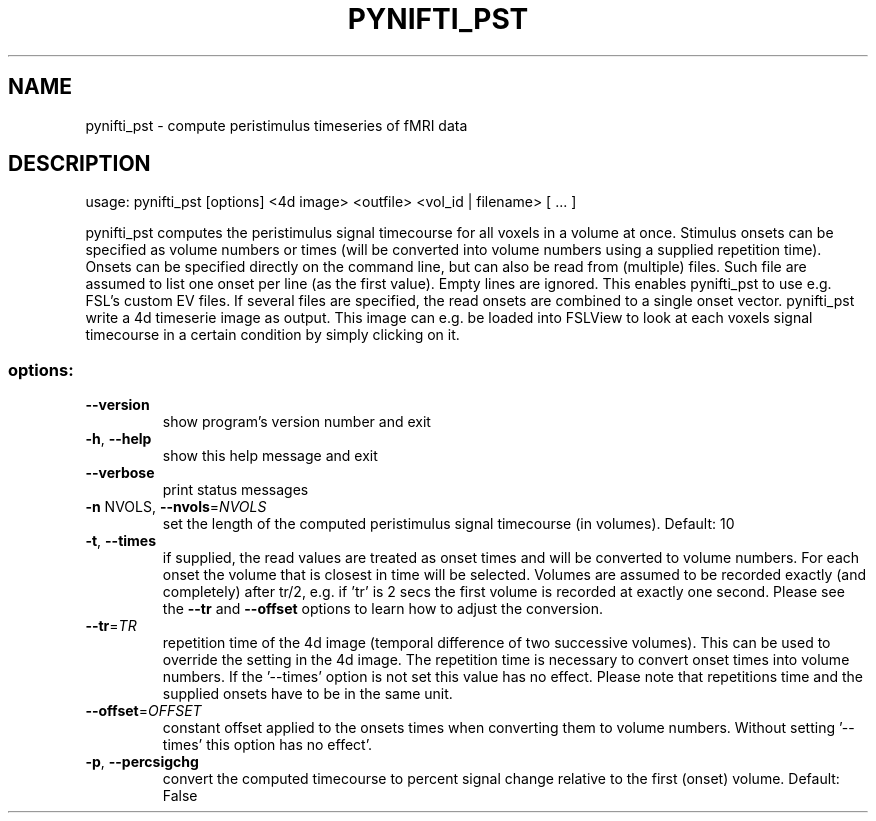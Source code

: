 .\" DO NOT MODIFY THIS FILE!  It was generated by help2man 1.36.
.TH PYNIFTI_PST "1" "April 2007" "pynifti_pst 0.20070424" "User Commands"
.SH NAME
pynifti_pst \- compute peristimulus timeseries of fMRI data
.SH DESCRIPTION
usage: pynifti_pst [options] <4d image> <outfile> <vol_id | filename> [ ... ]
.PP
pynifti_pst computes the peristimulus signal timecourse for all voxels in a
volume at once. Stimulus onsets can be specified as volume numbers or times
(will be converted into volume numbers using a supplied repetition time).
Onsets can be specified directly on the command line, but can also be read
from (multiple) files. Such file are assumed to list one onset per line (as
the first value). Empty lines are ignored. This enables pynifti_pst to use
e.g. FSL's custom EV files. If several files are specified, the read onsets
are combined to a single onset vector. pynifti_pst write a 4d timeserie image
as output. This image can e.g. be loaded into FSLView to look at each voxels
signal timecourse in a certain condition by simply clicking on it.
.SS "options:"
.TP
\fB\-\-version\fR
show program's version number and exit
.TP
\fB\-h\fR, \fB\-\-help\fR
show this help message and exit
.TP
\fB\-\-verbose\fR
print status messages
.TP
\fB\-n\fR NVOLS, \fB\-\-nvols\fR=\fINVOLS\fR
set the length of the computed peristimulus signal
timecourse (in volumes). Default: 10
.TP
\fB\-t\fR, \fB\-\-times\fR
if supplied, the read values are treated as onset
times and will be converted to volume numbers. For
each onset the volume that is closest in time will be
selected. Volumes are assumed to be recorded exactly
(and completely) after tr/2, e.g. if 'tr' is 2 secs
the first volume is recorded at exactly one second.
Please see the \fB\-\-tr\fR and \fB\-\-offset\fR options to learn how
to adjust the conversion.
.TP
\fB\-\-tr\fR=\fITR\fR
repetition time of the 4d image (temporal difference
of two successive volumes). This can be used to
override the setting in the 4d image. The repetition
time is necessary to convert onset times into volume
numbers. If the '\-\-times' option is not set this value
has no effect. Please note that repetitions time and
the supplied onsets have to be in the same unit.
.TP
\fB\-\-offset\fR=\fIOFFSET\fR
constant offset applied to the onsets times when
converting them to volume numbers. Without setting '\-\-
times' this option has no effect'.
.TP
\fB\-p\fR, \fB\-\-percsigchg\fR
convert the computed timecourse to percent signal
change relative to the first (onset) volume. Default:
False
